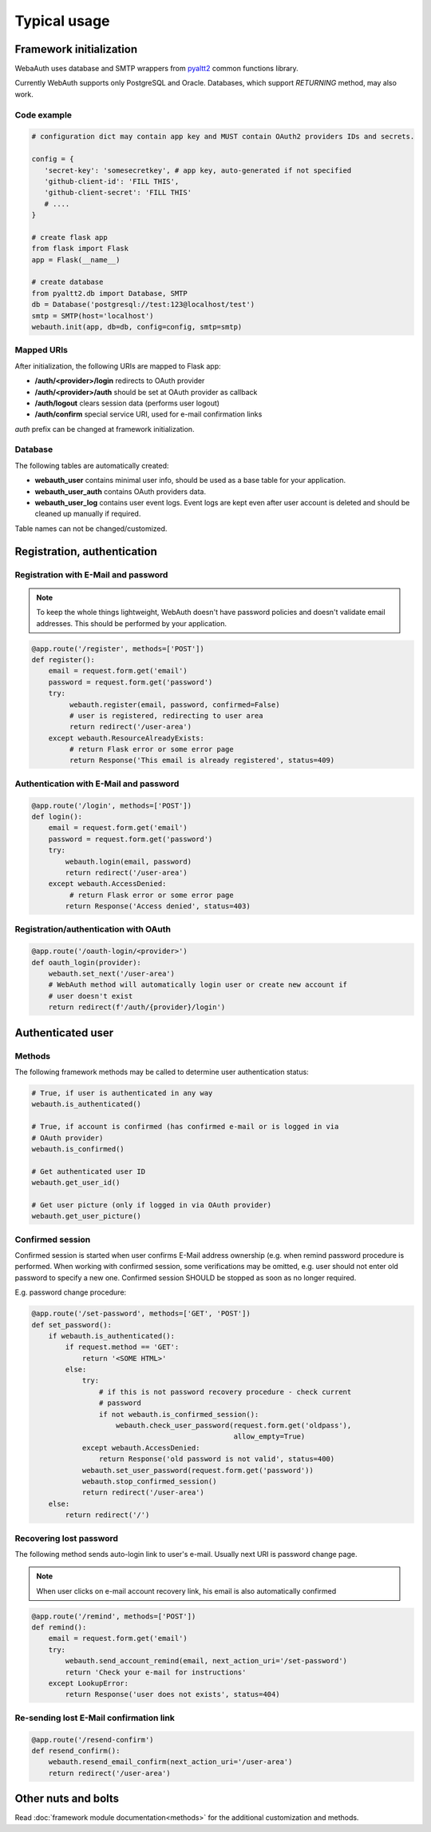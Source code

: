 Typical usage
*************

Framework initialization
========================

WebaAuth uses database and SMTP wrappers from `pyaltt2
<https://github.com/alttch/pyaltt2>`_ common functions library.

Currently WebAuth supports only PostgreSQL and Oracle. Databases, which support
*RETURNING* method, may also work.

Code example
------------

.. code:: python

   # configuration dict may contain app key and MUST contain OAuth2 providers IDs and secrets.

   config = {
      'secret-key': 'somesecretkey', # app key, auto-generated if not specified
      'github-client-id': 'FILL THIS',
      'github-client-secret': 'FILL THIS'
      # ....
   }

   # create flask app
   from flask import Flask
   app = Flask(__name__)

   # create database
   from pyaltt2.db import Database, SMTP
   db = Database('postgresql://test:123@localhost/test')
   smtp = SMTP(host='localhost')
   webauth.init(app, db=db, config=config, smtp=smtp)

Mapped URIs
-----------

After initialization, the following URIs are mapped to Flask app:

* **/auth/<provider>/login** redirects to OAuth provider
* **/auth/<provider>/auth** should be set at OAuth provider as callback
* **/auth/logout** clears session data (performs user logout)
* **/auth/confirm** special service URI, used for e-mail confirmation links

*auth* prefix can be changed at framework initialization.

Database
--------

The following tables are automatically created:

* **webauth_user** contains minimal user info, should be used as a base table
  for your application.

* **webauth_user_auth** contains OAuth providers data.

* **webauth_user_log** contains user event logs. Event logs are kept even after
  user account is deleted and should be cleaned up manually if required.

Table names can not be changed/customized.

Registration, authentication
============================

Registration with E-Mail and password
-------------------------------------

.. note::

   To keep the whole things lightweight, WebAuth doesn't have password policies
   and doesn't validate email addresses. This should be performed by your
   application.

.. code:: python

   @app.route('/register', methods=['POST'])
   def register():
       email = request.form.get('email')
       password = request.form.get('password')
       try:
            webauth.register(email, password, confirmed=False)
            # user is registered, redirecting to user area
            return redirect('/user-area')
       except webauth.ResourceAlreadyExists:
            # return Flask error or some error page
            return Response('This email is already registered', status=409)

Authentication with E-Mail and password
---------------------------------------

.. code:: python

   @app.route('/login', methods=['POST'])
   def login():
       email = request.form.get('email')
       password = request.form.get('password')
       try:
           webauth.login(email, password)
           return redirect('/user-area')
       except webauth.AccessDenied:
            # return Flask error or some error page
           return Response('Access denied', status=403)

Registration/authentication with OAuth
--------------------------------------

.. code:: python

   @app.route('/oauth-login/<provider>')
   def oauth_login(provider):
       webauth.set_next('/user-area')
       # WebAuth method will automatically login user or create new account if
       # user doesn't exist
       return redirect(f'/auth/{provider}/login')

Authenticated user
==================

Methods
-------

The following framework methods may be called to determine user authentication
status:

.. code:: python

   # True, if user is authenticated in any way
   webauth.is_authenticated()
   
   # True, if account is confirmed (has confirmed e-mail or is logged in via
   # OAuth provider)
   webauth.is_confirmed()

   # Get authenticated user ID
   webauth.get_user_id()

   # Get user picture (only if logged in via OAuth provider)
   webauth.get_user_picture()

Confirmed session
-----------------

Confirmed session is started when user confirms E-Mail address ownership (e.g.
when remind password procedure is performed. When working with confirmed
session, some verifications may be omitted, e.g. user should not enter old
password to specify a new one. Confirmed session SHOULD be stopped as soon as
no longer required.

E.g. password change procedure:

.. code:: python

   @app.route('/set-password', methods=['GET', 'POST'])
   def set_password():
       if webauth.is_authenticated():
           if request.method == 'GET':
               return '<SOME HTML>'
           else:
               try:
                   # if this is not password recovery procedure - check current
                   # password
                   if not webauth.is_confirmed_session():
                       webauth.check_user_password(request.form.get('oldpass'),
                                                   allow_empty=True)
               except webauth.AccessDenied:
                   return Response('old password is not valid', status=400)
               webauth.set_user_password(request.form.get('password'))
               webauth.stop_confirmed_session()
               return redirect('/user-area')
       else:
           return redirect('/')

Recovering lost password
------------------------

The following method sends auto-login link to user's e-mail. Usually next URI
is password change page.

.. note::

   When user clicks on e-mail account recovery link, his email is also
   automatically confirmed

.. code:: python

   @app.route('/remind', methods=['POST'])
   def remind():
       email = request.form.get('email')
       try:
           webauth.send_account_remind(email, next_action_uri='/set-password')
           return 'Check your e-mail for instructions'
       except LookupError:
           return Response('user does not exists', status=404)

Re-sending lost E-Mail confirmation link
----------------------------------------

.. code:: python

   @app.route('/resend-confirm')
   def resend_confirm():
       webauth.resend_email_confirm(next_action_uri='/user-area')
       return redirect('/user-area')

Other nuts and bolts
====================

Read :doc:`framework module documentation<methods>` for the additional
customization and methods.
